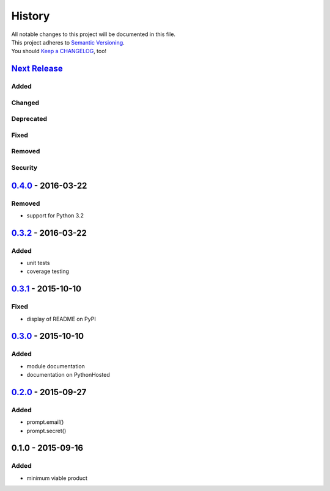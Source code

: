 =======
History
=======

| All notable changes to this project will be documented in this file.
| This project adheres to `Semantic Versioning <http://semver.org/>`__.
| You should `Keep a CHANGELOG <http://keepachangelog.com/>`__, too!

`Next Release <https://github.com/sfischer13/python-prompt/compare/0.4.0...HEAD>`__
-----------------------------------------------------------------------------------

Added
~~~~~

Changed
~~~~~~~

Deprecated
~~~~~~~~~~

Fixed
~~~~~

Removed
~~~~~~~

Security
~~~~~~~~

`0.4.0 <https://github.com/sfischer13/python-prompt/compare/0.3.2...0.4.0>`__ - 2016-03-22
------------------------------------------------------------------------------------------

Removed
~~~~~~~

-  support for Python 3.2

`0.3.2 <https://github.com/sfischer13/python-prompt/compare/0.3.1...0.3.2>`__ - 2016-03-22
------------------------------------------------------------------------------------------

Added
~~~~~

-  unit tests
-  coverage testing

`0.3.1 <https://github.com/sfischer13/python-prompt/compare/0.3.0...0.3.1>`__ - 2015-10-10
------------------------------------------------------------------------------------------

Fixed
~~~~~

-  display of README on PyPI

`0.3.0 <https://github.com/sfischer13/python-prompt/compare/0.2.0...0.3.0>`__ - 2015-10-10
------------------------------------------------------------------------------------------

Added
~~~~~

-  module documentation
-  documentation on PythonHosted

`0.2.0 <https://github.com/sfischer13/python-prompt/compare/0.1.0...0.2.0>`__ - 2015-09-27
------------------------------------------------------------------------------------------

Added
~~~~~

-  prompt.email()
-  prompt.secret()

0.1.0 - 2015-09-16
------------------

Added
~~~~~

-  minimum viable product
